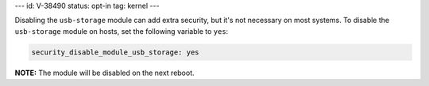 ---
id: V-38490
status: opt-in
tag: kernel
---

Disabling the ``usb-storage`` module can add extra security, but it's not
necessary on most systems. To disable the ``usb-storage`` module on hosts,
set the following variable to ``yes``:

.. code-block:: yaml

    security_disable_module_usb_storage: yes

**NOTE:** The module will be disabled on the next reboot.
